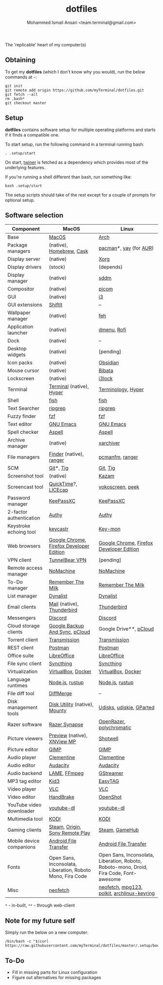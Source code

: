 #+TITLE: dotfiles
#+AUTHOR: Mohammed Ismail Ansari <team.terminal@gmail.com>

The 'replicable' heart of my computer(s)

** Obtaining

To get my *dotfiles* (which I don't know why you would), run the below commands 
at =~=:

#+BEGIN_EXAMPLE
git init
git remote add origin https://github.com/myTerminal/dotfiles.git
git fetch --all
rm .bash*
git checkout master
#+END_EXAMPLE

** Setup

*dotfiles* contains software setup for multiple operating platforms and starts
if it finds a compatible one.

To start setup, run the following command in a terminal running bash:

#+BEGIN_EXAMPLE
. .setup/start
#+END_EXAMPLE

On start, [[https://github/myTerminal/twiner][twiner]] is fetched as a
dependency which provides most of the underlying features.

If you're running a shell different than bash, run something like:

#+BEGIN_EXAMPLE
bash .setup/start
#+END_EXAMPLE

The setup scripts should take of the rest except for a couple of prompts for
optional setup.

** Software selection

| Component                | MacOS                                                      | Linux                                                                                   |
|--------------------------+------------------------------------------------------------+-----------------------------------------------------------------------------------------|
| Base                     | [[https://en.wikipedia.org/wiki/MacOS][MacOS]]                                                      | [[https://www.archlinux.org][Arch]]                                                                                    |
| Package managers         | (native), [[https://brew.sh][Homebrew]], [[https://github.com/Homebrew/homebrew-cask][Cask]]                                   | [[https://www.archlinux.org/pacman][pacman]]*, [[https://github.com/Jguer/yay][yay]] (for [[https://aur.archlinux.org][AUR]])                                                                  |
| Display server           | (native)                                                   | [[https://www.x.org][Xorg]]                                                                                    |
| Display drivers          | (stock)                                                    | (depends)                                                                               |
| Display manager          | (native)                                                   | [[https://github.com/sddm/sddm][sddm]]                                                                                    |
| Compositor               | (native)                                                   | [[https://github.com/yshui/picom][picom]]                                                                                   |
| GUI                      | (native)                                                   | [[https://github.com/i3/i3][i3]]                                                                                      |
| GUI extensions           | [[https://github.com/fikovnik/ShiftIt][ShiftIt]]                                                    | --                                                                                      |
| Wallpaper manager        | (native)                                                   | [[https://feh.finalrewind.org][feh]]                                                                                     |
| Application launcher     | (native)                                                   | [[https://tools.suckless.org/dmenu][dmenu]], [[https://github.com/davatorium/rofi][Rofi]]                                                                             |
| Dock                     | (native)                                                   | --                                                                                      |
| Desktop widgets          | (native)                                                   | [pending]                                                                               |
| Icon packs               | (native)                                                   | [[https://github.com/madmaxms/iconpack-obsidian][Obsidian]]                                                                                |
| Mouse cursor             | (native)                                                   | [[https://github.com/ful1e5/Bibata_Cursor][Bibata]]                                                                                  |
| Lockscreen               | (native)                                                   | [[https://github.com/i3/i3lock][i3lock]]                                                                                  |
| Terminal                 | [[https://support.apple.com/guide/terminal/welcome/mac][Terminal]] (native), [[https://hyper.is/][Hyper]]                                   | [[https://github.com/billiob/terminology][Terminology]], [[https://hyper.is/][Hyper]]                                                                      |
| Shell                    | [[https://fishshell.com][fish]]                                                       | [[https://fishshell.com][fish]]                                                                                    |
| Text Searcher            | [[https://github.com/BurntSushi/ripgrep][ripgrep]]                                                    | [[https://github.com/BurntSushi/ripgrep][ripgrep]]                                                                                 |
| Fuzzy finder             | [[https://github.com/junegunn/fzf][fzf]]                                                        | [[https://github.com/junegunn/fzf][fzf]]                                                                                     |
| Text editor              | [[https://www.gnu.org/software/emacs][GNU Emacs]]                                                  | [[https://www.gnu.org/software/emacs][GNU Emacs]]                                                                               |
| Spell checker            | [[http://aspell.net][Aspell]]                                                     | [[http://aspell.net][Aspell]]                                                                                  |
| Archive manager          | (native)                                                   | [[https://github.com/ib/xarchiver][xarchiver]]                                                                               |
| File managers            | [[https://support.apple.com/en-us/HT201732][Finder]] (native), [[https://ranger.github.io][ranger]]                                    | [[https://wiki.lxde.org/en/PCManFM][pcmanfm]], [[https://ranger.github.io][ranger]]                                                                         |
| SCM                      | [[https://git-scm.com][Git]]*, [[https://github.com/jonas/tig][Tig]]                                                  | [[https://git-scm.com][Git]], [[https://github.com/jonas/tig][Tig]]                                                                                |
| Screenshot tool          | (native)                                                   | [[https://launchpad.net/kazam][Kazam]]                                                                                   |
| Screencast tool          | [[https://support.apple.com/quicktime][QuickTime]]?, [[https://www.cockos.com/licecap][LICEcap]]                                        | [[https://linuxecke.volkoh.de/vokoscreen/vokoscreen.html][vokoscreen]], [[https://github.com/phw/peek][peek]]                                                                        |
| Password manager         | [[https://keepassxc.org][KeePassXC]]                                                  | [[https://keepassxc.org][KeePassXC]]                                                                               |
| 2-factor authentication  | [[https://authy.com][Authy]]                                                      | [[https://authy.com][Authy]]                                                                                   |
| Keystroke echoing tool   | [[https://github.com/keycastr/keycastr][keycastr]]                                                   | [[https://github.com/scottkirkwood/key-mon][Key-mon]]                                                                                 |
| Web browsers             | [[https://www.google.com/chrome][Google Chrome]], [[https://www.mozilla.org/en-US/firefox/developer][Firefox Developer Edition]]                   | [[https://www.google.com/chrome][Google Chrome]], [[https://www.mozilla.org/en-US/firefox/developer][Firefox Developer Edition]]                                                |
| VPN client               | [[https://www.tunnelbear.com][TunnelBear VPN]]                                             | [pending]                                                                               |
| Remote access manager    | [[https://www.nomachine.com][NoMachine]]                                                  | [[https://www.nomachine.com][NoMachine]]                                                                               |
| To-Do manager            | [[https://www.rememberthemilk.com][Remember The Milk]]                                          | [[https://www.rememberthemilk.com][Remember The Milk]]                                                                       |
| List manager             | [[https://dynalist.io][Dynalist]]                                                   | [[https://dynalist.io][Dynalist]]                                                                                |
| Email clients            | [[https://support.apple.com/en-us/HT204093][Mail]] (native), [[https://www.thunderbird.net][Thunderbird]]                                 | [[https://www.thunderbird.net][Thunderbird]]                                                                             |
| Messengers               | [[https://discordapp.com][Discord]]                                                    | [[https://discordapp.com][Discord]]                                                                                 |
| Cloud storage clients    | [[https://www.google.com/drive/download/backup-and-sync][Google Backup And Sync]], [[https://www.pcloud.com][pCloud]]                             | Google Drive**, [[https://www.pcloud.com][pCloud]]                                                                  |
| Torrent client           | [[https://transmissionbt.com][Transmission]]                                               | [[https://transmissionbt.com][Transmission]]                                                                            |
| REST client              | [[https://www.postman.com][Postman]]                                                    | [[https://www.postman.com][Postman]]                                                                                 |
| Office suite             | [[https://www.libreoffice.org][LibreOffice]]                                                | [[https://www.libreoffice.org][LibreOffice]]                                                                             |
| File sync client         | [[https://syncthing.net][Syncthing]]                                                  | [[https://syncthing.net][Syncthing]]                                                                               |
| Virtualization           | [[https://www.virtualbox.org][VirtualBox]], [[https://www.docker.com/][Docker]]                                         | [[https://www.virtualbox.org][VirtualBox]], [[https://www.docker.com][Docker]]                                                                      |
| Language runtimes        | [[https://nodejs.org][Node.js]], [[https://rustup.rs][rustup]]                                            | [[https://nodejs.org][Node.js]], [[https://rustup.rs][rustup]]                                                                         |
| File diff tool           | [[https://sourcegear.com/diffmerge][DiffMerge]]                                                  | --                                                                                      |
| Disk management tools    | [[https://support.apple.com/guide/disk-utility/welcome/mac][Disk Utility]] (native), [[https://mounty.app][Mounty]]                              | [[https://wiki.archlinux.org/index.php/Udisks][Udisks]], [[https://github.com/coldfix/udiskie][udiskie]], [[https://gparted.org][GParted]]                                                                |
| Razer software           | [[https://www.razer.com/synapse-3][Razer Synapse]]                                              | [[https://openrazer.github.io/][OpenRazer]], [[https://polychromatic.app][polychromatic]]                                                                |
| Picture viewers          | [[https://support.apple.com/guide/preview/welcome/mac][Preview]] (native), [[https://www.xnview.com/en/xnviewmp][XNView MP]]                                | [[https://github.com/GNOME/shotwell][Shotwell]]                                                                                |
| Picture editor           | [[https://www.gimp.org][GIMP]]                                                       | [[https://www.gimp.org][GIMP]]                                                                                    |
| Audio player             | [[https://www.clementine-player.org][Clementine]]                                                 | [[https://www.clementine-player.org][Clementine]]                                                                              |
| Audio editor             | [[https://www.audacityteam.org][Audacity]]                                                   | [[https://www.audacityteam.org][Audacity]]                                                                                |
| Audio backend            | [[https://lame.sourceforge.io][LAME]], [[https://www.ffmpeg.org][FFmpeg]]                                               | [[https://gstreamer.freedesktop.org][GStreamer]]                                                                               |
| MP3 tag editor           | [[https://kid3.kde.org][Kid3]]                                                       | [[https://wiki.gnome.org/Apps/EasyTAG][EasyTAG]]                                                                                 |
| Video player             | [[https://www.videolan.org/vlc/index.html][VLC]]                                                        | [[https://www.videolan.org/vlc/index.html][VLC]]                                                                                     |
| Video editor             | [[https://handbrake.fr][HandBrake]]                                                  | [[https://www.openshot.org][OpenShot]]                                                                                |
| YouTube video downloader | [[https://ytdl-org.github.io/youtube-dl/index.html][youtube-dl]]                                                 | [[https://ytdl-org.github.io/youtube-dl/index.html][youtube-dl]]                                                                              |
| Multimedia tool          | [[https://kodi.tv][KODI]]                                                       | [[https://kodi.tv][KODI]]                                                                                    |
| Gaming clients           | [[https://store.steampowered.com][Steam]], [[https://www.origin.com][Origin]], [[https://www.playstation.com/en-us/explore/ps4/remote-play][Sony Remote Play]]                            | [[https://store.steampowered.com][Steam]], [[https://www.gamehub.gg][GameHub]]                                                                          |
| Mobile device companions | [[https://www.android.com/filetransfer][Android File Transfer]]                                      | [[https://www.android.com/filetransfer][Android File Transfer]]                                                                   |
| Fonts                    | Open Sans, Inconsolata, Liberation, Roboto Mono, Fira Code | Open Sans, Inconsolata, Liberation, Roboto, Roboto-mono, Droid, Fira Code, Font-awesome |
| Misc                     | [[https://github.com/dylanaraps/neofetch][neofetch]]                                                   | [[https://github.com/dylanaraps/neofetch][neofetch]], [[https://www.mpg123.de][mpg123]], [[https://gitlab.freedesktop.org/polkit/polkit][polkit]], [[https://git.archlinux.org/archlinux-keyring.git][archlinux-keyring]]                                             |

=*= - in-built, =**= - through web-client

** Note for my future self

Simply run the below on a new computer:

#+BEGIN_EXAMPLE
/bin/bash -c "$(curl https://raw.githubusercontent.com/myTerminal/dotfiles/master/.setup/bootstrap)"
#+END_EXAMPLE

** To-Do

- Fill in missing parts for Linux configuration
- Figure out alternatives for missing packages

# Local Variables:
# fill-column: 80
# eval: (auto-fill-mode 1)
# End:

